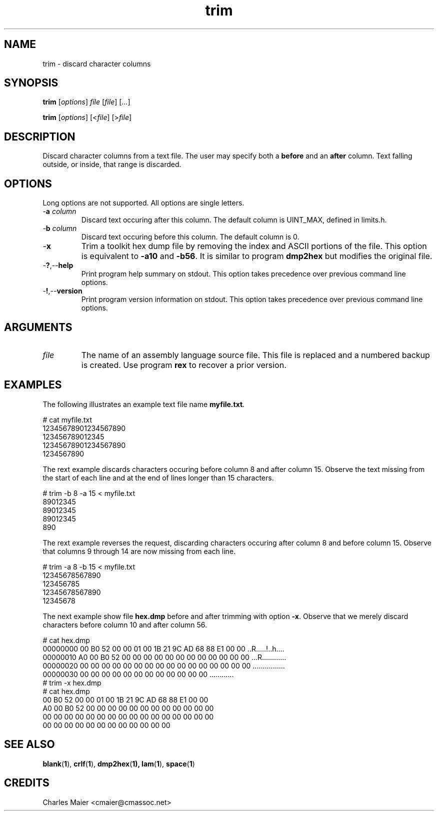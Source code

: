 .TH trim 1 "August 2013" "cmassoc-tools-1.9.1" "Motley Tools"

.SH NAME
trim - discard character columns

.SH SYNOPSIS
.BR trim
.RI [ options ]
.IR file
.RI [ file ] 
.RI [ ... ]

.PP
.BR trim
.RI [ options ]
.RI [< file ]
.RI [> file ]

.SH DESCRIPTION

.PP
Discard character columns from a text file.
The user may specify both a \fBbefore\fR and an \fBafter\fR column.
Text falling outside, or inside, that range is discarded.

.SH OPTIONS
Long options are not supported.
All options are single letters.

.TP
-\fBa\fI column\fR
Discard text occuring after this column.
The default column is UINT_MAX, defined in limits.h.

.TP
-\fBb\fI column\fR
Discard text occuring before this column.
The default column is 0.

.TP
.RB - x
Trim a toolkit hex dump file by removing the index and ASCII portions of the file.
This option is equivalent to \fB-a10\fR and \fB-b56\fR.
It is similar to program \fBdmp2hex\fR but modifies the original file.

.TP
.RB - ? ,-- help
Print program help summary on stdout.
This option takes precedence over previous command line options.

.TP
.RB - ! ,-- version
Print program version information on stdout.
This option takes precedence over previous command line options.

.SH ARGUMENTS

.TP
.IR file
The name of an assembly language source file.
This file is replaced and a numbered backup is created.
Use program \fBrex\fR to recover a prior version.

.SH EXAMPLES
The following illustrates an example text file name \fBmyfile.txt\fR.

.PP
   # cat myfile.txt
   12345678901234567890
   123456789012345
   12345678901234567890
   1234567890

.PP
The rext example discards characters occuring before column 8 and after column 15.
Observe the text missing from the start of each line and at the end of lines longer than 15 characters.

.PP
   # trim -b 8 -a 15 < myfile.txt
   89012345
   89012345
   89012345
   890

.PP
The rext example reverses the request, discarding characters occuring after column 8 and before column 15.
Observe that columns 9 through 14 are now missing from each line.

.PP
   # trim -a 8 -b 15 < myfile.txt
   12345678567890
   123456785
   12345678567890
   12345678
.PP
The next example show file \fBhex.dmp\fR before and after trimming with option \fB-x\fR. 
Observe that we merely discard characters before column 10 and after column 56.
.PP
   # cat hex.dmp
   00000000 00 B0 52 00 00 01 00 1B 21 9C AD 68 88 E1 00 00 ..R.....!..h....
   00000010 A0 00 B0 52 00 00 00 00 00 00 00 00 00 00 00 00 ...R............
   00000020 00 00 00 00 00 00 00 00 00 00 00 00 00 00 00 00 ................
   00000030 00 00 00 00 00 00 00 00 00 00 00 00             ............    
   # trim -x hex.dmp
   # cat hex.dmp
   00 B0 52 00 00 01 00 1B 21 9C AD 68 88 E1 00 00
   A0 00 B0 52 00 00 00 00 00 00 00 00 00 00 00 00
   00 00 00 00 00 00 00 00 00 00 00 00 00 00 00 00
   00 00 00 00 00 00 00 00 00 00 00 00            

.SH SEE ALSO
.BR blank ( 1 ),
.BR crlf ( 1 ),
.BR dmp2hex ( 1),
.BR lam ( 1 ),
.BR space ( 1 )

.SH CREDITS
 Charles Maier <cmaier@cmassoc.net>

